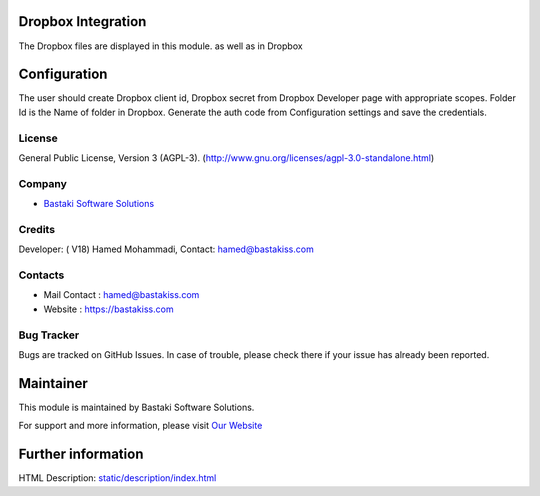 .. image:: https://img.shields.io/badge/licence-AGPL--3-blue.svg
    :target: http://www.gnu.org/licenses/agpl-3.0-standalone.html
    :alt: License: AGPL-3

Dropbox Integration
===================
The Dropbox files are displayed in this module. as well as in Dropbox

Configuration
=============
The user should create Dropbox client id, Dropbox secret from Dropbox Developer page with appropriate scopes.
Folder Id is the Name of folder in Dropbox.
Generate the auth code from Configuration settings and save the credentials.

License
-------
General Public License, Version 3 (AGPL-3).
(http://www.gnu.org/licenses/agpl-3.0-standalone.html)

Company
-------
* `Bastaki Software Solutions <https://bastakiss.com/>`__

Credits
-------
Developer: ( V18) Hamed Mohammadi, Contact: hamed@bastakiss.com

Contacts
--------
* Mail Contact : hamed@bastakiss.com
* Website : https://bastakiss.com

Bug Tracker
-----------
Bugs are tracked on GitHub Issues. In case of trouble, please check there if your issue has already been reported.

Maintainer
==========
.. image:: https://bastakiss.com/logo.png
   :target: https://bastakiss.com

This module is maintained by Bastaki Software Solutions.

For support and more information, please visit `Our Website <https://bastakiss.com/>`__

Further information
===================
HTML Description: `<static/description/index.html>`__
